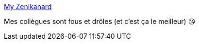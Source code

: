 :jbake-type: post
:jbake-status: published
:jbake-title: My Zenikanard
:jbake-tags: travail,humour,_mois_mars,_année_2020
:jbake-date: 2020-03-03
:jbake-depth: ../
:jbake-uri: shaarli/1583243892000.adoc
:jbake-source: https://nicolas-delsaux.hd.free.fr/Shaarli?searchterm=https%3A%2F%2Fzenikanard.netlify.com%2F&searchtags=travail+humour+_mois_mars+_ann%C3%A9e_2020
:jbake-style: shaarli

https://zenikanard.netlify.com/[My Zenikanard]

Mes collègues sont fous et drôles (et c'est ça le meilleur) 😘
